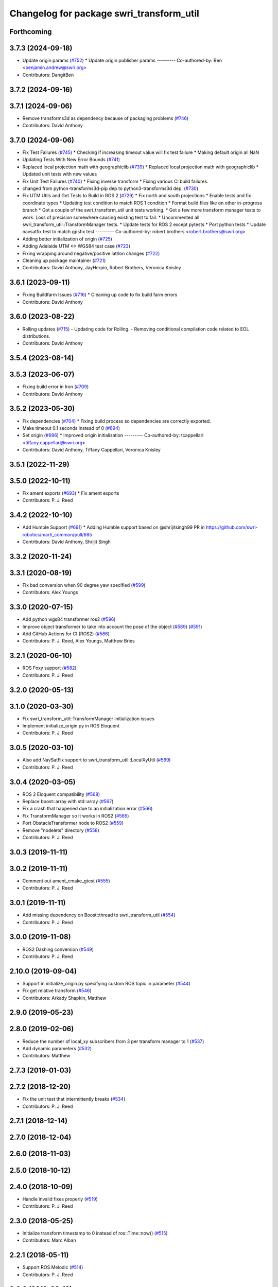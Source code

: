 ^^^^^^^^^^^^^^^^^^^^^^^^^^^^^^^^^^^^^^^^^
Changelog for package swri_transform_util
^^^^^^^^^^^^^^^^^^^^^^^^^^^^^^^^^^^^^^^^^

Forthcoming
-----------

3.7.3 (2024-09-18)
------------------
* Update origin params (`#752 <https://github.com/swri-robotics/marti_common/issues/752>`_)
  * Update origin publisher params
  ---------
  Co-authored-by: Ben <benjamin.andrew@swri.org>
* Contributors: DangitBen

3.7.2 (2024-09-16)
------------------

3.7.1 (2024-09-06)
------------------
* Remove transforms3d as dependency because of packaging problems (`#746 <https://github.com/swri-robotics/marti_common/issues/746>`_)
* Contributors: David Anthony

3.7.0 (2024-09-06)
------------------
* Fix Test Failures (`#745 <https://github.com/swri-robotics/marti_common/issues/745>`_)
  * Checking if increasing timeout value will fix test failure
  * Making default origin all NaN
* Updating Tests With New Error Bounds (`#741 <https://github.com/swri-robotics/marti_common/issues/741>`_)
* Replaced local projection math with geographiclib (`#739 <https://github.com/swri-robotics/marti_common/issues/739>`_)
  * Replaced local projection math with geographiclib
  * Updated unit tests with new values
* Fix Unit Test Failures (`#740 <https://github.com/swri-robotics/marti_common/issues/740>`_)
  * Fixing inverse transform
  * Fixing various CI build failures.
* changed from python-transforms3d-pip dep to python3-transforms3d dep. (`#730 <https://github.com/swri-robotics/marti_common/issues/730>`_)
* Fix UTM Utils and Get Tests to Build in ROS 2 (`#729 <https://github.com/swri-robotics/marti_common/issues/729>`_)
  * Fix north and south projections
  * Enable tests and fix coordinate types
  * Updating test condition to match ROS 1 condition
  * Format build files like on other in-progress branch
  * Got a couple of the swri_transform_util unit tests working.
  * Got a few more transform manager tests to work. Loss of precision somewhere causing existing test to fail.
  * Uncommented all swri_transform_util::TransformManager tests.
  * Update tests for ROS 2 except pytests
  * Port python tests
  * Update navsatfix test to match gpsfix test
  ---------
  Co-authored-by: robert.brothers <robert.brothers@swri.org>
* Adding better initialization of origin (`#725 <https://github.com/swri-robotics/marti_common/issues/725>`_)
* Adding Adelaide UTM <-> WGS84 test case (`#723 <https://github.com/swri-robotics/marti_common/issues/723>`_)
* Fixing wrapping around negative/positive lat/lon changes (`#722 <https://github.com/swri-robotics/marti_common/issues/722>`_)
* Cleaning up package maintainer (`#721 <https://github.com/swri-robotics/marti_common/issues/721>`_)
* Contributors: David Anthony, JayHerpin, Robert Brothers, Veronica Knisley

3.6.1 (2023-09-11)
------------------
* Fixing Buildfarm Issues (`#716 <https://github.com/swri-robotics/marti_common/issues/716>`_)
  * Cleaning up code to fix build farm errors
* Contributors: David Anthony

3.6.0 (2023-08-22)
------------------
* Rolling updates (`#715 <https://github.com/swri-robotics/marti_common/issues/715>`_)
  - Updating code for Rolling.
  - Removing conditional compilation code related to EOL distributions.
* Contributors: David Anthony

3.5.4 (2023-08-14)
------------------

3.5.3 (2023-06-07)
------------------
* Fixing build error in Iron (`#709 <https://github.com/swri-robotics/marti_common/issues/709>`_)
* Contributors: David Anthony

3.5.2 (2023-05-30)
------------------
* Fix dependencies (`#704 <https://github.com/danthony06/marti_common/issues/704>`_)
  * Fixing build process so dependencies are correctly exported.
* Make timeout 0.1 seconds instead of 0 (`#694 <https://github.com/danthony06/marti_common/issues/694>`_)
* Set origin (`#696 <https://github.com/danthony06/marti_common/issues/696>`_)
  * Improved origin initialization
  ---------
  Co-authored-by: tcappellari <tiffany.cappellari@swri.org>
* Contributors: David Anthony, Tiffany Cappellari, Veronica Knisley

3.5.1 (2022-11-29)
------------------

3.5.0 (2022-10-11)
------------------
* Fix ament exports (`#693 <https://github.com/swri-robotics/marti_common/issues/693>`_)
  * Fix ament exports
* Contributors: P. J. Reed

3.4.2 (2022-10-10)
------------------
* Add Humble Support (`#691 <https://github.com/swri-robotics/marti_common/issues/691>`_)
  * Adding Humble support based on @shrijitsingh99 PR in https://github.com/swri-robotics/marti_common/pull/685
* Contributors: David Anthony, Shrijit Singh

3.3.2 (2020-11-24)
------------------

3.3.1 (2020-08-19)
------------------
* Fix bad conversion when 90 degree yaw specified (`#599 <https://github.com/swri-robotics/marti_common/issues/599>`_)
* Contributors: Alex Youngs

3.3.0 (2020-07-15)
------------------
* Add python wgs84 transformer ros2 (`#596 <https://github.com/swri-robotics/marti_common/issues/596>`_)
* Improve object transformer to take into account the pose of the object (`#589 <https://github.com/swri-robotics/marti_common/issues/589>`_) (`#591 <https://github.com/swri-robotics/marti_common/issues/591>`_)
* Add GitHub Actions for CI (ROS2) (`#586 <https://github.com/swri-robotics/marti_common/issues/586>`_)
* Contributors: P. J. Reed, Alex Youngs, Matthew Bries

3.2.1 (2020-06-10)
------------------
* ROS Foxy support (`#582 <https://github.com/swri-robotics/marti_common/issues/582>`_)
* Contributors: P. J. Reed

3.2.0 (2020-05-13)
------------------

3.1.0 (2020-03-30)
------------------
* Fix swri_transform_util::TransformManager initialization issues
* Implement initialize_origin.py in ROS Eloquent
* Contributors: P. J. Reed

3.0.5 (2020-03-10)
------------------
* Also add NavSatFix support to swri_transform_util::LocalXyUtil (`#569 <https://github.com/swri-robotics/marti_common/issues/569>`_)
* Contributors: P. J. Reed

3.0.4 (2020-03-05)
------------------
* ROS 2 Eloquent compatibility (`#568 <https://github.com/swri-robotics/marti_common/issues/568>`_)
* Replace boost::array with std::array (`#567 <https://github.com/swri-robotics/marti_common/issues/567>`_)
* Fix a crash that happened due to an initialization error (`#566 <https://github.com/swri-robotics/marti_common/issues/566>`_)
* Fix TransformManager so it works in ROS2 (`#565 <https://github.com/swri-robotics/marti_common/issues/565>`_)
* Port ObstacleTransformer node to ROS2 (`#559 <https://github.com/swri-robotics/marti_common/issues/559>`_)
* Remove "nodelets" directory (`#558 <https://github.com/swri-robotics/marti_common/issues/558>`_)
* Contributors: P. J. Reed

3.0.3 (2019-11-11)
------------------

3.0.2 (2019-11-11)
------------------
* Comment out ament_cmake_gtest (`#555 <https://github.com/pjreed/marti_common/issues/555>`_)
* Contributors: P. J. Reed

3.0.1 (2019-11-11)
------------------
* Add missing dependency on Boost::thread to swri_transform_util (`#554 <https://github.com/pjreed/marti_common/issues/554>`_)
* Contributors: P. J. Reed

3.0.0 (2019-11-08)
------------------
* ROS2 Dashing conversion (`#549 <https://github.com/pjreed/marti_common/issues/549>`_)
* Contributors: P. J. Reed

2.10.0 (2019-09-04)
-------------------
* Support in initialize_origin.py specifying custom ROS topic in parameter (`#544 <https://github.com/swri-robotics/marti_common/issues/544>`_)
* Fix get relative transform (`#546 <https://github.com/swri-robotics/marti_common/issues/546>`_)
* Contributors: Arkady Shapkin, Matthew

2.9.0 (2019-05-23)
------------------

2.8.0 (2019-02-06)
------------------
* Reduce the number of local_xy subscribers from 3 per transform manager to 1 (`#537 <https://github.com/swri-robotics/marti_common/issues/537>`_)
* Add dynamic parameters (`#532 <https://github.com/swri-robotics/marti_common/issues/532>`_)
* Contributors: Matthew

2.7.3 (2019-01-03)
------------------

2.7.2 (2018-12-20)
------------------
* Fix the unit test that intermittently breaks (`#534 <https://github.com/swri-robotics/marti_common/issues/534>`_)
* Contributors: P. J. Reed

2.7.1 (2018-12-14)
------------------

2.7.0 (2018-12-04)
------------------

2.6.0 (2018-11-03)
------------------

2.5.0 (2018-10-12)
------------------

2.4.0 (2018-10-09)
------------------
* Handle invalid fixes properly (`#519 <https://github.com/swri-robotics/marti_common/issues/519>`_)
* Contributors: P. J. Reed

2.3.0 (2018-05-25)
------------------
* Initialize transform timestamp to 0 instead of ros::Time::now() (`#515 <https://github.com/swri-robotics/marti_common/issues/515>`_)
* Contributors: Marc Alban

2.2.1 (2018-05-11)
------------------
* Support ROS Melodic (`#514 <https://github.com/swri-robotics/marti_common/issues/514>`_)
* Contributors: P. J. Reed

2.2.0 (2018-02-12)
------------------
* Add gps_transform_publisher. (`#509 <https://github.com/swri-robotics/marti_common/issues/509>`_)
* Contributors: Marc Alban

2.1.0 (2018-01-26)
------------------

2.0.0 (2017-12-18)
------------------
* expose TransformManager::LocalXyUtil() and LocalXyWgs84Util::ResetInitialization() (`#501 <https://github.com/swri-robotics/marti_common/issues/501>`_)
* Complete rewrite of initialize_origin.py (`#491 <https://github.com/swri-robotics/marti_common/issues/491>`_)
* Normalize TF frames before comparisons. (`#492 <https://github.com/swri-robotics/marti_common/issues/492>`_)
* Add new methods that expose the frame timeout. (`#498 <https://github.com/swri-robotics/marti_common/issues/498>`_)
* Use pkgconfig to include libproj in swri_transform_util
* Contributors: Davide Faconti, Edward Venator, P. J. Reed

1.2.0 (2017-10-13)
------------------

1.1.0 (2017-08-31)
------------------
* Revert "Remove nodelet_plugins.xml from CMakeLists.txt" (`#475 <https://github.com/pjreed/marti_common/issues/475>`_)
* Document swri_transform_util (`#456 <https://github.com/pjreed/marti_common/issues/456>`_)
* Contributors: Edward Venator, Marc Alban, P. J. Reed

1.0.0 (2017-08-02)
------------------
* Increase delay before running tests.
* Integrate transformers as static classes instead of plug-ins.
* Add inverse transform implementation to transforms. (`#464 <https://github.com/evenator/marti_common/issues/464>`_)
* Add tests for initialize_origin.py script (`#457 <https://github.com/evenator/marti_common/issues/457>`_)
* Contributors: Edward Venator, Marc Alban

0.3.0 (2017-06-20)
------------------
* Merge together the indigo, jade, and kinetic branches (`#443 <https://github.com/pjreed/marti_common/issues/443>`_)
* Fix dynamic reconfigure in dynamic_publisher (closes issue `#448 <https://github.com/pjreed/marti_common/issues/448>`_).
* Contributors: Elliot Johnson, P. J. Reed

0.2.4 (2017-04-11)
------------------
* Ignore invalid fixes
  Fixes `#431 <https://github.com/swri-robotics/marti_common/issues/431>`_.
* Remove unused gps_common dependency (`#422 <https://github.com/swri-robotics/marti_common/issues/422>`_)
  Fix `#421 <https://github.com/swri-robotics/marti_common/issues/421>`_ by removing gps_common from the swri_transform_util CMakeLists.txt in kinetic.
* Simplify dynamic reconfigure usage.
* Add nodelet for publishing a dynamically reconfigurable TF transform.
* Contributors: Edward Venator, Marc Alban, P. J. Reed

0.2.3 (2016-12-09)
------------------

0.2.2 (2016-12-07)
------------------
* Migrated OpenCV to 3.1 (default in Kinetic)
* Contributors: Brian Holt

0.2.1 (2016-10-23)
------------------
* Improve georeferencing warnings.
* Contributors: Marc Alban

0.2.0 (2016-06-21)
------------------

0.1.5 (2016-05-13)
------------------

0.1.4 (2016-05-12)
------------------
* Add great circle distance method for tf::Vector3 type.
* Fixed compile error when ros-indigo-opencv3 is installed (`#307 <https://github.com/evenator/marti_common/issues/307>`_)
* Contributors: Kim Mathiassen, Marc Alban

0.1.3 (2016-03-04)
------------------
* Fixes initialize_origin.py diagnostic reporting a warning that the
  origin is not automatic when it is.
* Adds transform publisher to initialize_origin.py that publishes an
  identity transform from the local_xy_frame to an anonymous unused
  frame.  In doing so, the local_xy_frame will show up
  in the /tf tree without any additional nodes running so that
  TransformManager can properly transform between /wgs84 and /map.
  This change should not interfere with any existing systems.
* Expands some of the TransformManager warnings to be more
  informative.  This is to reduce the impact of common problems that we
  run into when setting up a new environment by making it easier to
  distinguish the exact nature of the error, as well as provide
  suggestions when appropriate.
  In particular, this fixes the misleading
  "No transfomer from /wgs84 to /map" error and upgrades a warning
  about null pointers to an error.
* Contributors: Elliot Johnson

0.1.2 (2016-01-06)
------------------
* Account for non-zero reference angles when calculating orientations to and from WGS84.
* Support arbitrary local_xy reference angles.
  * The reference heading has been renamed to reference angle.
  * It's not recommended to set a non-zero reference angle.
  * A parameter is provided to ignore the reference heading for backwards compatibility.
* Fix backwards compatibility issue with swri_yaml_cpp call.
* Contributors: Kris Kozak, Marc Alban

0.1.1 (2015-11-17)
------------------
* Adds a GetTF method to transform_util::Transform.
* Installing the initialize_origin.py node.
* Add extension type (e.g. png) in geo file
* Contributors: Edward Venator, P. J. Reed, Vincent Rousseau

0.1.0 (2015-09-29)
------------------
* Updates lot_lon_tf_echo to use geometry_msgs/PoseStamped.
  See issue `#246 <https://github.com/evenator/marti_common/issues/246>`__
* Removes dependency on gps_common
  The gps_common package was removed in ROS Jade, so a different message
  type is needed for the local XY origin message. (Issue `#246 <https://github.com/swri-robotics/marti_common/issues/246>`__).
  This replaces the gps_common/GPSFix message with a
  geometry_msgs/PoseStamped message. The latitude is stored in
  pose.position.y, the longitude is stored in pose.position.x, and the
  altitude is stored in pose.position.z. As before, the local xy frame is
  fixed in rotation such that the Z axis points away from the center of
  the Earth and the Y axis points north. However, the choice of
  geometry_msgs/PoseStamped allows for headings to be added in the future.
* Refactors initialize origin and fixes a bug.
* Contributors: Edward Venator

0.0.14 (2017-04-11)
-------------------
* Merge pull request `#435 <https://github.com/swri-robotics/marti_common/issues/435>`_ from swri-robotics/initialize-origin-license
  Fix whitespace and license in initialize_origin.py
* Fix whitespace and license in initialize_origin.py
  Replace "all rights reserved" with standard BSD 3-clause text and remove trailing whitespace in initialize_origin.py
* Fixes `#431 <https://github.com/swri-robotics/marti_common/issues/431>`_

0.0.13 (2016-10-23)
-------------------

0.0.12 (2016-08-14)
-------------------
* Add explicit getOrientation function for Utm transformer
* Improve georeferencing warnings.
* Contributors: Jason Gassaway, Marc Alban

0.0.11 (2016-05-13)
-------------------

0.0.10 (2016-05-12)
-------------------

0.0.9 (2016-03-04)
------------------

0.0.8 (2016-01-06)
------------------
* Accounts for non-zero reference angles when calculating orientations to and from WGS84.
* Publishes origin with east orientation (0 yaw) by default.
* Supports arbitrary local_xy reference angles.
  * The reference heading is renamed to reference angle.
  * It's not recommended to set a non-zero reference angle.
  * Adds a parameter to ignore the reference heading for backwards compatibility.
* Fixes backwards compatibility issue with swri_yaml_cpp call.
* Contributors: Kris Kozak, Marc Alban

0.0.7 (2015-11-18)
------------------

0.0.6 (2015-11-17)
------------------
* Adds a GetTF method to transform_util::Transform.
* Properly installs the initialize_origin.py node.
* Add extension type (e.g. png) in geo file
* Contributors: Edward Venator, P. J. Reed, Vincent Rousseau

0.0.5 (2015-09-27)
------------------

0.0.4 (2015-09-27)
------------------
* Fixes missing dependencies. `#239 <https://github.com/swri-robotics/marti_common/issues/239>`_.
* Contributors: Ed Venator

0.0.3 (2015-09-26)
------------------

0.0.2 (2015-09-25)
------------------
* Renames yaml_util to swri_yaml_util. Refs `#231 <https://github.com/swri-robotics/marti_common/issues/231>`_.
* Renames transform_util to swri_transform_util. Refs `#231 <https://github.com/swri-robotics/marti_common/issues/231>`_.
* Contributors: Edward Venator

0.0.1 (2015-09-25)
------------------
